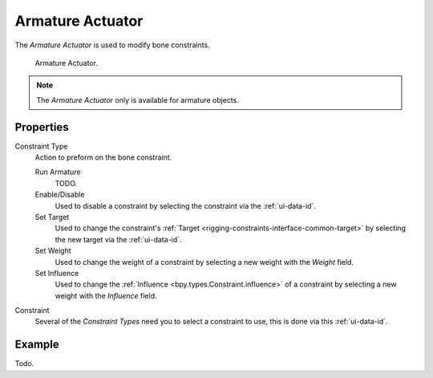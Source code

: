 .. _bpy.types.ArmatureActuator:

*****************
Armature Actuator
*****************

The *Armature Actuator* is used to modify bone constraints.

.. figure:: /images/game-engine_logic_actuators_types_armature_node.png

   Armature Actuator.

.. note::

  The *Armature Actuator* only is available for armature objects.


Properties
==========

Constraint Type
   Action to preform on the bone constraint.

   Run Armature
      TODO.
   Enable/Disable
      Used to disable a constraint by selecting the constraint via the :ref:`ui-data-id`.
   Set Target
      Used to change the constraint's :ref:`Target <rigging-constraints-interface-common-target>`
      by selecting the new target via the :ref:`ui-data-id`.
   Set Weight
      Used to change the weight of a constraint by selecting a new weight with the *Weight* field.
   Set Influence
      Used to change the :ref:`Influence <bpy.types.Constraint.influence>`
      of a constraint by selecting a new weight with the *Influence* field.

Constraint
   Several of the *Constraint Types* need you to select a constraint to use, this is done via this :ref:`ui-data-id`.


Example
=======

Todo.
